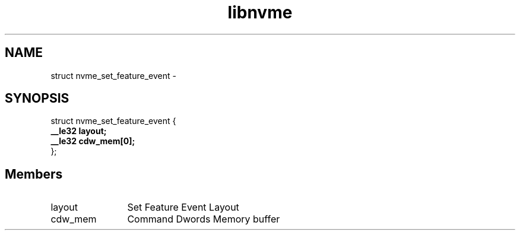 .TH "libnvme" 9 "struct nvme_set_feature_event" "April 2022" "API Manual" LINUX
.SH NAME
struct nvme_set_feature_event \- 
.SH SYNOPSIS
struct nvme_set_feature_event {
.br
.BI "    __le32 layout;"
.br
.BI "    __le32 cdw_mem[0];"
.br
.BI "
};
.br

.SH Members
.IP "layout" 12
Set Feature Event Layout
.IP "cdw_mem" 12
Command Dwords Memory buffer
